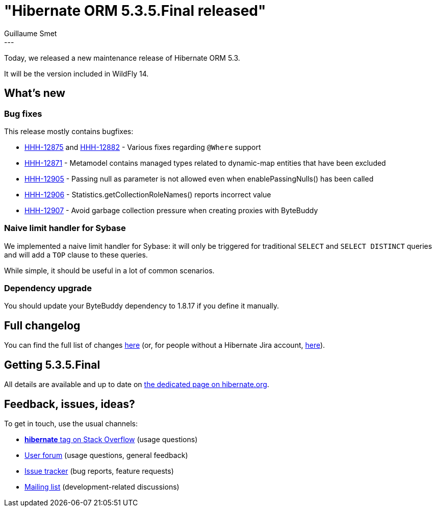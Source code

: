 = "Hibernate ORM 5.3.5.Final released"
Guillaume Smet
:awestruct-tags: [ "Hibernate ORM", "Releases" ]
:awestruct-layout: blog-post
:released-version: 5.3.5.Final
:release-id: 31695
---

Today, we released a new maintenance release of Hibernate ORM 5.3.

It will be the version included in WildFly 14.

== What's new

=== Bug fixes

This release mostly contains bugfixes:

 * https://hibernate.atlassian.net/browse/HHH-12875[HHH-12875] and https://hibernate.atlassian.net/browse/HHH-12882[HHH-12882] - Various fixes regarding `@Where` support
 * https://hibernate.atlassian.net/browse/HHH-12871[HHH-12871] - Metamodel contains managed types related to dynamic-map entities that have been excluded
 * https://hibernate.atlassian.net/browse/HHH-12905[HHH-12905] - Passing null as parameter is not allowed even when enablePassingNulls() has been called
 * https://hibernate.atlassian.net/browse/HHH-12906[HHH-12906] - Statistics.getCollectionRoleNames() reports incorrect value
 * https://hibernate.atlassian.net/browse/HHH-12907[HHH-12907] - Avoid garbage collection pressure when creating proxies with ByteBuddy

=== Naive limit handler for Sybase

We implemented a naive limit handler for Sybase: it will only be triggered for traditional `SELECT` and `SELECT DISTINCT` queries and will add a `TOP` clause to these queries.

While simple, it should be useful in a lot of common scenarios.

=== Dependency upgrade

You should update your ByteBuddy dependency to 1.8.17 if you define it manually.

== Full changelog

You can find the full list of changes https://hibernate.atlassian.net/projects/HHH/versions/{release-id}/tab/release-report-all-issues[here] (or, for people without a Hibernate Jira account, https://hibernate.atlassian.net/secure/ReleaseNote.jspa?version={release-id}&styleName=Html&projectId=10031[here]).

== Getting {released-version}

All details are available and up to date on https://hibernate.org/orm/releases/5.3/#get-it[the dedicated page on hibernate.org].

== Feedback, issues, ideas?

To get in touch, use the usual channels:

* https://stackoverflow.com/questions/tagged/hibernate[**hibernate** tag on Stack Overflow] (usage questions)
* https://discourse.hibernate.org/c/hibernate-orm[User forum] (usage questions, general feedback)
* https://hibernate.atlassian.net/browse/HHH[Issue tracker] (bug reports, feature requests)
* http://lists.jboss.org/pipermail/hibernate-dev/[Mailing list] (development-related discussions)

